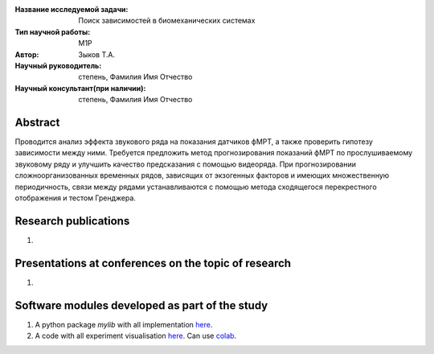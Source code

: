 |test| |codecov| |docs|

.. |test| image:: https://github.com/intsystems/ProjectTemplate/workflows/test/badge.svg
    :target: https://github.com/intsystems/ProjectTemplate/tree/master
    :alt: Test status
    
.. |codecov| image:: https://img.shields.io/codecov/c/github/intsystems/ProjectTemplate/master
    :target: https://app.codecov.io/gh/intsystems/ProjectTemplate
    :alt: Test coverage
    
.. |docs| image:: https://github.com/intsystems/ProjectTemplate/workflows/docs/badge.svg
    :target: https://intsystems.github.io/ProjectTemplate/
    :alt: Docs status


.. class:: center

    :Название исследуемой задачи: Поиск зависимостей в биомеханических системах
    :Тип научной работы: M1P
    :Автор: Зыков Т.А.
    :Научный руководитель: степень, Фамилия Имя Отчество
    :Научный консультант(при наличии): степень, Фамилия Имя Отчество

Abstract
========

Проводится анализ эффекта звукового ряда на показания датчиков фМРТ, а также проверить гипотезу зависимости между ними. Требуется предложить метод прогнозирования показаний фМРТ по прослушиваемому звуковому ряду и улучшить качество предсказания с помощью видеоряда. При прогнозировании сложноорганизованных временных рядов, зависящих от экзогенных факторов и имеющих множественную периодичность, связи между рядами устанавливаются с помощью метода сходящегося перекрестного отображения и тестом Гренджера.

Research publications
===============================
1. 

Presentations at conferences on the topic of research
================================================
1. 

Software modules developed as part of the study
======================================================
1. A python package *mylib* with all implementation `here <https://github.com/intsystems/ProjectTemplate/tree/master/src>`_.
2. A code with all experiment visualisation `here <https://github.comintsystems/ProjectTemplate/blob/master/code/main.ipynb>`_. Can use `colab <http://colab.research.google.com/github/intsystems/ProjectTemplate/blob/master/code/main.ipynb>`_.
